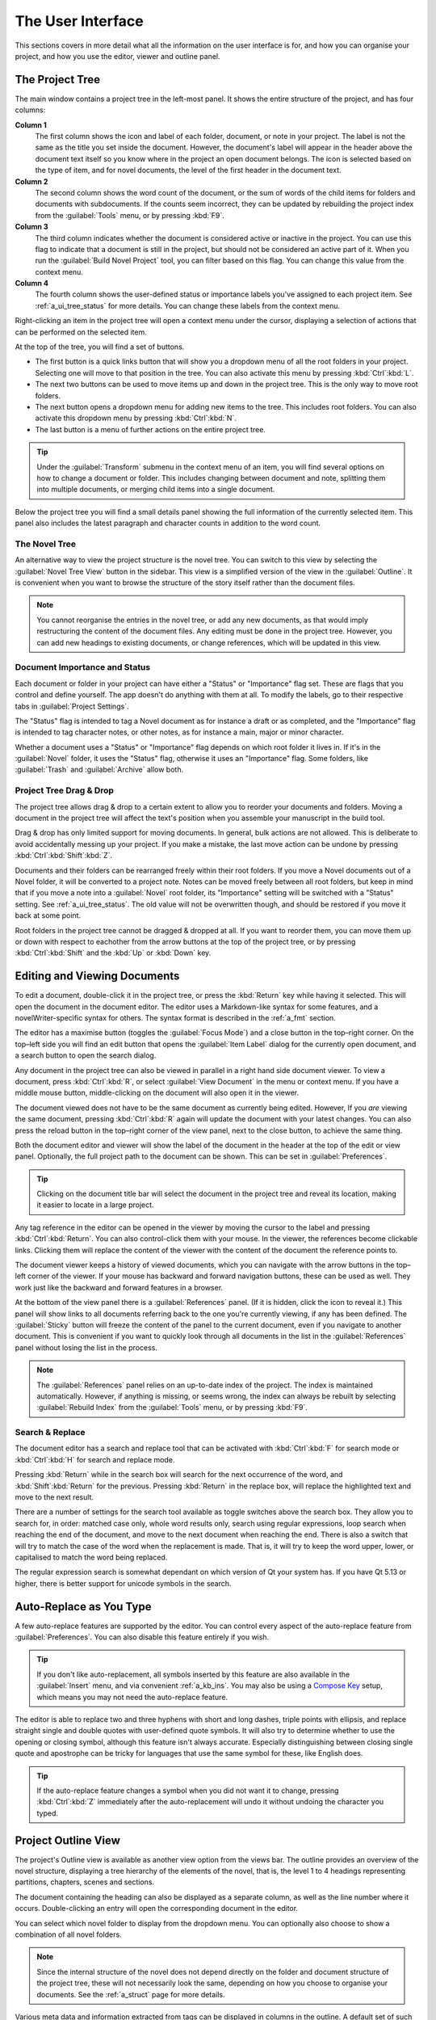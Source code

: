 .. _a_ui:

******************
The User Interface
******************

.. _Compose Key: https://en.wikipedia.org/wiki/Compose_key

This sections covers in more detail what all the information on the user interface is for, and how
you can organise your project, and how you use the editor, viewer and outline panel.


.. _a_ui_tree:

The Project Tree
================

The main window contains a project tree in the left-most panel. It shows the entire structure of
the project, and has four columns:

**Column 1**
   The first column shows the icon and label of each folder, document, or note in your project. The
   label is not the same as the title you set inside the document. However, the document's label
   will appear in the header above the document text itself so you know where in the project an
   open document belongs. The icon is selected based on the type of item, and for novel documents,
   the level of the first header in the document text.

**Column 2**
   The second column shows the word count of the document, or the sum of words of the child items
   for folders and documents with subdocuments. If the counts seem incorrect, they can be updated
   by rebuilding the project index from the :guilabel:`Tools` menu, or by pressing :kbd:`F9`.

**Column 3**
   The third column indicates whether the document is considered active or inactive in the project.
   You can use this flag to indicate that a document is still in the project, but should not be
   considered an active part of it. When you run the :guilabel:`Build Novel Project` tool, you can
   filter based on this flag. You can change this value from the context menu.

**Column 4**
   The fourth column shows the user-defined status or importance labels you've assigned to each
   project item. See :ref:`a_ui_tree_status` for more details. You can change these labels from the
   context menu.

Right-clicking an item in the project tree will open a context menu under the cursor, displaying
a selection of actions that can be performed on the selected item.

At the top of the tree, you will find a set of buttons.

* The first button is a quick links button that will show you a dropdown menu of all the root 
  folders in your project. Selecting one will move to that position in the tree. You can also
  activate this menu by pressing :kbd:`Ctrl`:kbd:`L`.
* The next two buttons can be used to move items up and down in the project tree. This is the only 
  way to move root folders.
* The next button opens a dropdown menu for adding new items to the tree. This includes root 
  folders. You can also activate this dropdown menu by pressing :kbd:`Ctrl`:kbd:`N`.
* The last button is a menu of further actions on the entire project tree.

.. tip::
   Under the :guilabel:`Transform` submenu in the context menu of an item, you will find several
   options on how to change a document or folder. This includes changing between document and note,
   splitting them into multiple documents, or merging child items into a single document.

Below the project tree you will find a small details panel showing the full information of the
currently selected item. This panel also includes the latest paragraph and character counts in
addition to the word count.


.. _a_ui_tree_novel:

The Novel Tree
--------------

An alternative way to view the project structure is the novel tree. You can switch to this view by
selecting the :guilabel:`Novel Tree View` button in the sidebar. This view is a simplified version
of the view in the :guilabel:`Outline`. It is convenient when you want to browse the structure of
the story itself rather than the document files.

.. note::
   You cannot reorganise the entries in the novel tree, or add any new documents, as that would
   imply restructuring the content of the document files. Any editing must be done in the project
   tree. However, you can add new headings to existing documents, or change references, which will
   be updated in this view.


.. _a_ui_tree_status:

Document Importance and Status
------------------------------

Each document or folder in your project can have either a "Status" or "Importance" flag set. These
are flags that you control and define yourself. The app doesn't do anything with them at all. To
modify the labels, go to their respective tabs in :guilabel:`Project Settings`.

The "Status" flag is intended to tag a Novel document as for instance a draft or as completed, and
the "Importance" flag is intended to tag character notes, or other notes, as for instance a main,
major or minor character.

Whether a document uses a "Status" or "Importance" flag depends on which root folder it lives in.
If it's in the :guilabel:`Novel` folder, it uses the "Status" flag, otherwise it uses an
"Importance" flag. Some folders, like :guilabel:`Trash` and :guilabel:`Archive` allow both.


.. _a_ui_tree_dnd:

Project Tree Drag & Drop
------------------------

The project tree allows drag & drop to a certain extent to allow you to reorder your documents and
folders. Moving a document in the project tree will affect the text's position when you assemble
your manuscript in the build tool.

Drag & drop has only limited support for moving documents. In general, bulk actions are not
allowed. This is deliberate to avoid accidentally messing up your project. If you make a mistake,
the last move action can be undone by pressing :kbd:`Ctrl`:kbd:`Shift`:kbd:`Z`.

Documents and their folders can be rearranged freely within their root folders. If you move a Novel
documents out of a Novel folder, it will be converted to a project note. Notes can be moved freely
between all root folders, but keep in mind that if you move a note into a :guilabel:`Novel` root
folder, its "Importance" setting will be switched with a "Status" setting. See
:ref:`a_ui_tree_status`. The old value will not be overwritten though, and should be restored if
you move it back at some point.

Root folders in the project tree cannot be dragged & dropped at all. If you want to reorder them,
you can move them up or down with respect to eachother from the arrow buttons at the top of the
project tree, or by pressing :kbd:`Ctrl`:kbd:`Shift` and the :kbd:`Up` or :kbd:`Down` key.


.. _a_ui_edit:

Editing and Viewing Documents
=============================

To edit a document, double-click it in the project tree, or press the :kbd:`Return` key while
having it selected. This will open the document in the document editor. The editor uses a
Markdown-like syntax for some features, and a novelWriter-specific syntax for others. The syntax
format is described in the :ref:`a_fmt` section.

The editor has a maximise button (toggles the :guilabel:`Focus Mode`) and a close button in the
top–right corner. On the top–left side you will find an edit button that opens the
:guilabel:`Item Label` dialog for the currently open document, and a search button to open the
search dialog.

Any document in the project tree can also be viewed in parallel in a right hand side document
viewer. To view a document, press :kbd:`Ctrl`:kbd:`R`, or select :guilabel:`View Document` in the
menu or context menu. If you have a middle mouse button, middle-clicking on the document will also
open it in the viewer.

The document viewed does not have to be the same document as currently being edited. However, If
you *are* viewing the same document, pressing :kbd:`Ctrl`:kbd:`R` again will update the document
with your latest changes. You can also press the reload button in the top–right corner of the view
panel, next to the close button, to achieve the same thing.

Both the document editor and viewer will show the label of the document in the header at the top of
the edit or view panel. Optionally, the full project path to the document can be shown. This can be
set in :guilabel:`Preferences`.

.. tip::
   Clicking on the document title bar will select the document in the project tree and reveal its
   location, making it easier to locate in a large project.

Any tag reference in the editor can be opened in the viewer by moving the cursor to the label and
pressing :kbd:`Ctrl`:kbd:`Return`. You can also control-click them with your mouse. In the viewer,
the references become clickable links. Clicking them will replace the content of the viewer with
the content of the document the reference points to.

The document viewer keeps a history of viewed documents, which you can navigate with the arrow
buttons in the top–left corner of the viewer. If your mouse has backward and forward navigation
buttons, these can be used as well. They work just like the backward and forward features in a
browser.

At the bottom of the view panel there is a :guilabel:`References` panel. (If it is hidden, click
the icon to reveal it.) This panel will show links to all documents referring back to the one
you're currently viewing, if any has been defined. The :guilabel:`Sticky` button will freeze the
content of the panel to the current document, even if you navigate to another document. This is
convenient if you want to quickly look through all documents in the list in the
:guilabel:`References` panel without losing the list in the process.

.. note::
   The :guilabel:`References` panel relies on an up-to-date index of the project. The index is
   maintained automatically. However, if anything is missing, or seems wrong, the index can always
   be rebuilt by selecting :guilabel:`Rebuild Index` from the :guilabel:`Tools` menu, or by
   pressing :kbd:`F9`.


.. _a_ui_edit_search:

Search & Replace
----------------

The document editor has a search and replace tool that can be activated with :kbd:`Ctrl`:kbd:`F`
for search mode or :kbd:`Ctrl`:kbd:`H` for search and replace mode.

Pressing :kbd:`Return` while in the search box will search for the next occurrence of the word, and
:kbd:`Shift`:kbd:`Return` for the previous. Pressing :kbd:`Return` in the replace box, will replace
the highlighted text and move to the next result.

There are a number of settings for the search tool available as toggle switches above the search
box. They allow you to search for, in order: matched case only, whole word results only, search
using regular expressions, loop search when reaching the end of the document, and move to the next
document when reaching the end. There is also a switch that will try to match the case of the word
when the replacement is made. That is, it will try to keep the word upper, lower, or capitalised to
match the word being replaced.

The regular expression search is somewhat dependant on which version of Qt your system has. If you
have Qt 5.13 or higher, there is better support for unicode symbols in the search.


.. _a_ui_edit_auto:

Auto-Replace as You Type
========================

A few auto-replace features are supported by the editor. You can control every aspect of the
auto-replace feature from :guilabel:`Preferences`. You can also disable this feature entirely if
you wish.

.. tip::
   If you don't like auto-replacement, all symbols inserted by this feature are also available in
   the :guilabel:`Insert` menu, and via convenient :ref:`a_kb_ins`. You may also be using a
   `Compose Key`_ setup, which means you may not need the auto-replace feature.

The editor is able to replace two and three hyphens with short and long dashes, triple points with
ellipsis, and replace straight single and double quotes with user-defined quote symbols. It will
also try to determine whether to use the opening or closing symbol, although this feature isn't
always accurate. Especially distinguishing between closing single quote and apostrophe can be
tricky for languages that use the same symbol for these, like English does.

.. tip::
   If the auto-replace feature changes a symbol when you did not want it to change, pressing
   :kbd:`Ctrl`:kbd:`Z` immediately after the auto-replacement will undo it without undoing the
   character you typed.


.. _a_ui_outline:

Project Outline View
====================

The project's Outline view is available as another view option from the views bar. The outline
provides an overview of the novel structure, displaying a tree hierarchy of the elements of the
novel, that is, the level 1 to 4 headings representing partitions, chapters, scenes and sections.

The document containing the heading can also be displayed as a separate column, as well as the line
number where it occurs. Double-clicking an entry will open the corresponding document in the
editor.

You can select which novel folder to display from the dropdown menu. You can optionally also choose
to show a combination of all novel folders.

.. note::
   Since the internal structure of the novel does not depend directly on the folder and document
   structure of the project tree, these will not necessarily look the same, depending on how you
   choose to organise your documents. See the :ref:`a_struct` page for more details.

Various meta data and information extracted from tags can be displayed in columns in the outline.
A default set of such columns is visible, but you can turn on or off more columns from the menu
button in the toolbar. The order of the columns can also be rearranged by dragging them to a
different position. You column settings are saved between sessions on a per-project basis.

.. note::
   The :guilabel:`Title` column cannot be disabled or moved.

The information viewed in the outline is based on the project's main index. While novelWriter does
its best to keep the index up to date when contents change, you can always rebuild it manually by
pressing :kbd:`F9` if something isn't right.

The outline view itself can be regenerated by pressing the refresh button. By default, the content
is refreshed each time you switch to this view.

The :guilabel:`Synopsis` column of the outline view takes its information from a specially
formatted comment. See :ref:`a_fmt_comm`.

